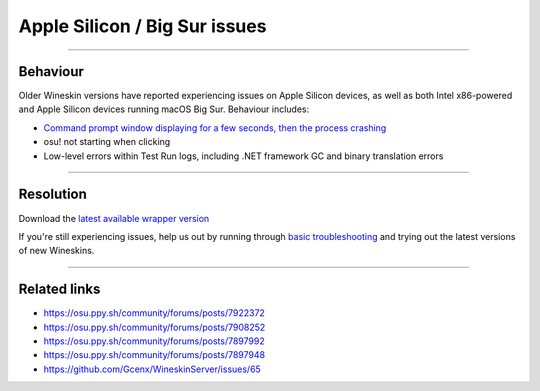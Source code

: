 #############################################
Apple Silicon / Big Sur issues
#############################################

.. rst-class:: wineskin-version
    
    | This article is applicable to the following wrappers:
    | • `Technocoder <https://osu.ppy.sh/users/10338558>`_'s `Wineskin with macOS Catalina 10.15 support <https://osu.ppy.sh/community/forums/topics/1106057>`_
    | • `Technocoder <https://osu.ppy.sh/users/10338558>`_'s `Wineskin with Apple Silicon support <https://osu.ppy.sh/community/forums/topics/1106057>`_


****

****************************************
Behaviour
****************************************

Older Wineskin versions have reported experiencing issues on Apple Silicon devices, as well as both Intel x86-powered and Apple Silicon devices running macOS Big Sur. Behaviour includes:

- `Command prompt window displaying for a few seconds, then the process crashing <commandprompt.rst>`_
- osu! not starting when clicking
- Low-level errors within Test Run logs, including .NET framework GC and binary translation errors

****

****************************************
Resolution
****************************************

Download the `latest available wrapper version <https://osu.ppy.sh/community/forums/topics/1106057>`_

If you're still experiencing issues, help us out by running through `basic troubleshooting <troubleshooting.html>`_ and trying out the latest versions of new Wineskins.

****

****************************************
Related links
****************************************

- https://osu.ppy.sh/community/forums/posts/7922372
- https://osu.ppy.sh/community/forums/posts/7908252
- https://osu.ppy.sh/community/forums/posts/7897992
- https://osu.ppy.sh/community/forums/posts/7897948
- https://github.com/Gcenx/WineskinServer/issues/65